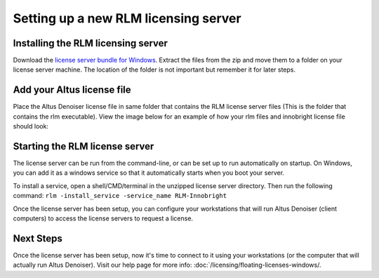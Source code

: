 Setting up a new RLM licensing server
-------------------------------------

Installing the RLM licensing server
###################################

Download the `license server bundle for Windows`__. Extract the files from the zip and move them to a folder on your license server machine. The location of the folder is not important but remember it for later steps.

__ http://shop.innobright.com/wp-content/uploads/2018/03/RLM-12.1-Windows-Licensing-Package.zip


Add your Altus license file
###########################

Place the Altus Denoiser license file in same folder that contains the RLM license server files (This is the folder that contains the rlm executable).  View the image below for an example of how your rlm files and innobright license file should look:

.. image:: ./licensing/rlmterminal.jpg
   :scale: 80 %
   :align: center


Starting the RLM license server
###############################

The license server can be run from the command-line, or can be set up to run automatically on startup.  On Windows, you can add it as a windows service so that it automatically starts when you boot your server.

To install a service, open a shell/CMD/terminal in the unzipped license server directory.  Then run the following command: ``rlm -install_service -service_name RLM-Innobright``


Once the license server has been setup, you can configure your workstations that will run Altus Denoiser (client computers) to access the license servers to request a license.

Next Steps
##########

Once the license server has been setup, now it's time to connect to it using your workstations (or the computer that will actually run Altus Denoiser).  Visit our help page for more info: :doc:`/licensing/floating-licenses-windows/.